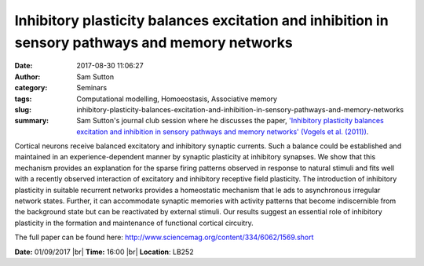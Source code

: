 Inhibitory plasticity balances excitation and inhibition in sensory pathways and memory networks
################################################################################################
:date: 2017-08-30 11:06:27
:author: Sam Sutton 
:category: Seminars
:tags: Computational modelling, Homoeostasis, Associative memory
:slug: inhibitory-plasticity-balances-excitation-and-inhibition-in-sensory-pathways-and-memory-networks
:summary: Sam Sutton's journal club session where he discusses the paper, `'Inhibitory plasticity balances excitation and inhibition in sensory pathways and memory networks' (Vogels et al. (2011)) <http://www.sciencemag.org/content/334/6062/1569.short>`__.

Cortical neurons receive balanced excitatory and inhibitory synaptic
currents. Such a balance could be established and maintained in an
experience-dependent manner by synaptic plasticity at inhibitory
synapses. We show that this mechanism provides an explanation for the
sparse firing patterns observed in response to natural stimuli and fits
well with a recently observed interaction of excitatory and inhibitory
receptive field plasticity. The introduction of inhibitory plasticity
in suitable recurrent networks provides a homeostatic mechanism that le
ads to asynchronous irregular network states. Further, it can
accommodate synaptic memories with activity patterns that become
indiscernible from the background state but can be reactivated by
external stimuli. Our results suggest an essential role of inhibitory
plasticity in the formation and maintenance of functional cortical
circuitry.

The full paper can be found here:
http://www.sciencemag.org/content/334/6062/1569.short

**Date:** 01/09/2017 |br|
**Time:** 16:00 |br|
**Location**: LB252

.. |br| raw:: html

    <br />


